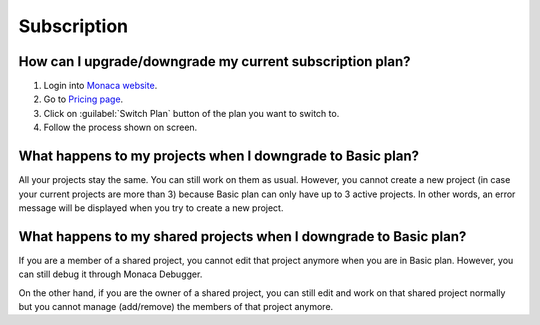Subscription
===================================================================================================



How can I upgrade/downgrade my current subscription plan?
~~~~~~~~~~~~~~~~~~~~~~~~~~~~~~~~~~~~~~~~~~~~~~~~~~~~~~~~~~~~~~~~~~~~~~~~~~~~~~~~~~~~~~~~~~~~~~~~~~~

1. Login into `Monaca website <https://monaca.io/>`_.
2. Go to `Pricing page <https://monaca.io/pricing.html>`_.
3. Click on :guilabel:`Switch Plan` button of the plan you want to switch to.
4. Follow the process shown on screen.


What happens to my projects when I downgrade to Basic plan?
~~~~~~~~~~~~~~~~~~~~~~~~~~~~~~~~~~~~~~~~~~~~~~~~~~~~~~~~~~~~~~~~~~~~~~~~~~~~~~~~~~~~~~~~~~~~~~~~~~~
All your projects stay the same. You can still work on them as usual. However, you cannot create a new project (in case your current projects are more than 3) because Basic plan can only have up to 3 active projects. In other words, an error message will be displayed when you try to create a new project.


What happens to my shared projects when I downgrade to Basic plan?
~~~~~~~~~~~~~~~~~~~~~~~~~~~~~~~~~~~~~~~~~~~~~~~~~~~~~~~~~~~~~~~~~~~~~~~~~~~~~~~~~~~~~~~~~~~~~~~~~~~
 
If you are a member of a shared project, you cannot edit that project anymore when you are in Basic plan. However, you can still debug it through Monaca Debugger. 

On the other hand, if you are the owner of a shared project, you can still edit and work on that shared project normally but you cannot manage (add/remove) the members of that project anymore.

